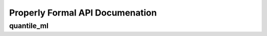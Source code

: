 Properly Formal API Documenation
================================


quantile_ml
-------

.. py:class:: Predictor(type_of_estimator, column_descriptions)

  :param type_of_estimator: Whether you want a classifier or regressor
  :type type_of_estimator: 'regressor' or 'classifier'
  :param column_descriptions: A key/value map noting which column is ``'output'``, along with any columns that are ``'nlp'``, ``'date'``, ``'ignore'``, or ``'categorical'``. See below for more details.
  :type column_descriptions: dictionary, where each attribute name represents a column of data in the training data, and each value describes that column as being either ['categorical', 'output', 'nlp', 'date', 'ignore']. Note that 'continuous' data does not need to be labeled as such (all columns are assumed to be continuous unless labeled otherwise).

.. py:method:: ml_predictor.train(raw_training_data, user_input_func=None, optimize_final_model=False, perform_feature_selection=None, verbose=True, ml_for_analytics=True, model_names='GradientBoosting', perform_feature_scaling=True, calibrate_final_model=False, verify_features=False, cv=2, feature_learning=False, fl_data=None)

  :rtype: None. This is purely to fit the entire pipeline to the data. It doesn't return anything- it saves the fitted pipeline as a property of the ``Predictor`` instance.

  :param raw_training_data: The data to train on. See below for more information on formatting of this data.
  :type raw_training_data: DataFrame, or a list of dictionaries, where each dictionary represents a row of data. Each row should have both the training features, and the output value we are trying to predict.

  :param user_input_func: [default- None] A function that you can define that will be called as the first step in the pipeline, for both training and predictions. The function will be passed the entire X dataset. The function must not alter the order or length of the X dataset, and must return the entire X dataset. You can perform any feature engineering you would like in this function. Using this function ensures that you perform the same feature engineering for both training and prediction. For more information, please consult the docs for scikit-learn's ``FunctionTransformer``.
  :type user_input_func: function

  :param ml_for_analytics: [default- True] Whether or not to print out results for which features the trained model found useful. If ``True``, quantile_ml will print results that an analyst might find interesting.
  :type ml_for_analytics: Boolean

  :param optimize_final_model: [default- False] Whether or not to perform GridSearchCV on the final model. True increases computation time significantly, but will likely increase accuracy.
  :type optimize_final_model: Boolean

  :param perform_feature_selection: [default- True for large datasets, False for small datasets] Whether or not to run feature selection before training the final model. Feature selection means picking only the most useful features, so we don't confuse the model with too much useless noise. Feature selection typically speeds up computation time by reducing the dimensionality of our dataset, and tends to combat overfitting as well.
  :type perform_feature_selection: Boolean

  :param take_log_of_y: For regression problems, accuracy is sometimes improved by taking the natural log of y values during training, so they all exist on a comparable scale.
  :type take_log_of_y: Boolean

  :param model_names: [default- relevant 'GradientBoosting'] Which model(s) to try. Includes many scikit-learn models, deep learning with Keras/TensorFlow, and Microsoft's LightGBM. Currently available options from scikit-learn are ['ARDRegression', 'AdaBoostClassifier', 'AdaBoostRegressor', 'BayesianRidge', 'ElasticNet', 'ExtraTreesClassifier', 'ExtraTreesRegressor', 'GradientBoostingClassifier', 'GradientBoostingRegressor', 'Lasso', 'LassoLars', 'LinearRegression', 'LogisticRegression', 'MiniBatchKMeans', 'OrthogonalMatchingPursuit', 'PassiveAggressiveClassifier', 'PassiveAggressiveRegressor', 'Perceptron', 'RANSACRegressor', 'RandomForestClassifier', 'RandomForestRegressor', 'Ridge', 'RidgeClassifier', 'SGDClassifier', 'SGDRegressor']. If you have installed XGBoost, LightGBM, or Keras, you can also include ['DeepLearningClassifier', 'DeepLearningRegressor', 'LGBMClassifier', 'LGBMRegressor', 'XGBClassifier', 'XGBRegressor']. By default we choose scikit-learn's 'GradientBoostingRegressor' or 'GradientBoostingClassifier', or if XGBoost is installed, 'XGBRegressor' or 'XGBClassifier'.
  :type model_names: list of strings

  :param verbose: [default- True] I try to give you as much information as possible throughout the process. But if you just want the trained pipeline with less verbose logging, set verbose=False and we'll reduce the amount of logging.

  :param perform_feature_scaling: [default- True] Whether to scale values, roughly to the range of {-1, 1}. Scaling values is highly recommended for deep learning. quantile_ml has it's own custom scaler that is relatively robust to outliers.

  :param cv: [default- 2] How many folds of cross-validation to perform. The default of 2 works well for very large datasets. It speeds up training speed, and helps combat overfitting. However, for smaller datasets, cv of 3, or even up to 9, might make more sense, if you're ok with the trade-off in training speed.

  :param calibrate_final_model: [default- False] Whether to calibrate the probability predictions coming from the final trained classifier. Usefulness depends on your scoring metric, and model. The default quantile_ml settings mean that the model does not necessarily need to be calibrated. If True, you must pass in values for X_test and y_test as well. This is the dataset we will calibrate the model to. Note that this means you cannot use this as your test dataset once the model has been calibrated to them.

  :param verify_features: [default- False] Allows you to verify that all the same features are present in a prediction dataset as the training datset. False by default because it increases serialized model size by around 1MB, depending on your dataset. In order to check whether a prediction dataset has the same features, invoke ``trained_ml_pipeline.named_steps['final_model'].verify_features(prediction_data)``. Kind of a clunky UI, but a useful feature smashed into the constraints of a sklearn pipeline.

  :param feature_learning: [default- False] Whether or not to use Deep Learning to learn features from the data. The learned features are then predicted for every row in the training data, and fed into a final model (by default, gradient boosting) to turn those features and the original features into the most accurate predictions possible. If True, you must pass in fl_data as well. For more details, please visit the feature_learning page in these docs.

  :param fl_data: If feature_learning=True, then this is the dataset we will fit the deep learning model on. This dataset should be different than your df_train dataset.


.. py:method:: ml_predictor.train_categorical_ensemble(df_train, categorical_column, min_category_size=5, default_category='most_frequently_occurring_category')

  :param df_train: Same as for .train

  :param categorical_column: The column of data that holds the category you want to train each model on. If you want to train a model for each market you operate in, `categorical_column='market_name'`.

  :param min_category_size: [default- 5] The minimum size of a category in the training data. If a category has fewer than this number of observations, we will not train a model for it.

  :param default_category: [Default- most frequently occurring category in the training data] When getting predictions for a category that was not in our training data, which category should we use? By default, uses the largest category from the training data. Can also take on the value "_RAISE_ERROR", which will predictably raise an error.

  For more details, please visit the "categorical_ensembling" page in the docs.

  :rtype: None. This is purely to fit the entire pipeline to the data. It doesn't return anything- it saves the fitted pipeline as a property of the ``Predictor`` instance.


.. py:method:: ml_predictor.predict(prediction_rows)

  :param prediction_rows: A single dictionary, or a DataFrame, or list of dictionaries. For production environments, the code is optimized to run quickly on a single row passed in as a dictionary (taking around 1 millisecond for the entire pipeline). Batched predictions on thousands of rows at a time are generally more efficient if you're getting predictions for a larger dataset.

  :rtype: list of predicted values, of the same length and order as the ``prediction_rows`` passed in. If a single dictionary is passed in, the return value will be the predicted value, not nested in a list (so just a single number or predicted class).


.. py:method:: ml_predictor.predict_proba(prediction_rows)

  :param prediction_rows: Same as for predict above.

  :rtype:  Only works for 'classifier' estimators. Same as above, except each row in the returned list will now itself be a list, of length (number of categories in training data). The items in this row's list will represent the probability of each category.


.. py:method:: ml_predictor.score(X_test, y_test, verbose=2)

  :rtype: number representing the trained estimator's score on the validation data.

  :param verbose: [Default- 2] If 3, even more detailed logging will be included.

.. py:method:: ml_predictor.save(file_name='quantile_ml_saved_pipeline.pkl', verbose=True)

  :param file_name: [OPTIONAL] The name of the file you would like the trained pipeline to be saved to.
  :type file_name: string
  :param verbose: If ``True``, will log information about the file, the system this was trained on, and which features to make sure to feed in at prediction time.
  :type verbose: Boolean
  :rtype: the name of the file the trained ml_predictor is saved to. This function will serialize the trained pipeline to disk, so that you can then load it into a production environment and use it to make predictions. The serialized file will likely be several hundred KB or several MB, depending on number of columns in training data and parameters used.
